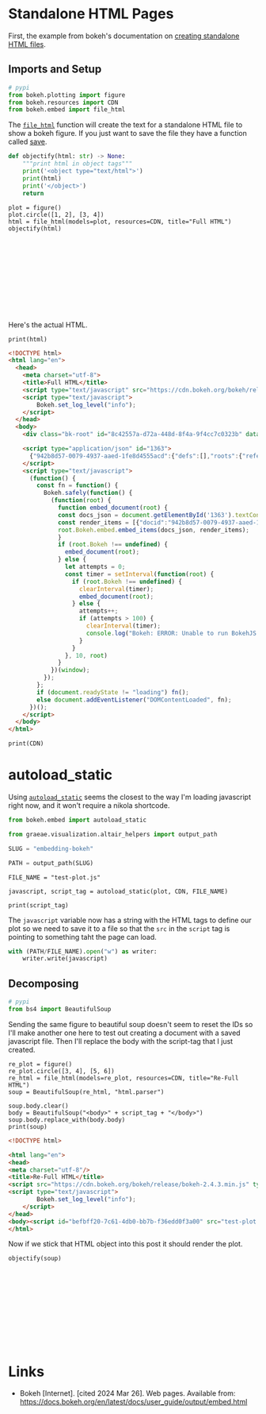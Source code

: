 #+BEGIN_COMMENT
.. title: Embedding Bokeh
.. slug: embedding-bokeh
.. date: 2024-03-26 17:03:38 UTC-07:00
.. tags: experiment,bokeh,holoviews,hvplot
.. category: bokeh
.. link: 
.. description: Experimenting with embedding bokeh plots.
.. type: text

#+END_COMMENT
#+OPTIONS: ^:{}
#+TOC: headlines 3
#+PROPERTY: header-args :session ~/.local/share/jupyter/runtime/kernel-5e9f25eb-f65d-4208-9a9f-33f71e43652d-ssh.json

#+BEGIN_SRC python :results none :exports none
%load_ext autoreload
%autoreload 2
#+END_SRC

* Standalone HTML Pages

First, the example from bokeh's documentation on [[https://docs.bokeh.org/en/latest/docs/user_guide/output/embed.html#html-files][creating standalone HTML files]].

** Imports and Setup

#+begin_src python :results none
# pypi
from bokeh.plotting import figure
from bokeh.resources import CDN
from bokeh.embed import file_html
#+end_src

The [[https://docs.bokeh.org/en/latest/docs/reference/embed.html#bokeh.embed.file_html][~file_html~]] function will create the text for a standalone HTML file to show a bokeh figure. If you just want to save the file they have a function called [[https://docs.bokeh.org/en/latest/docs/reference/io.html#bokeh.io.save][save]].

#+begin_src python :results none
def objectify(html: str) -> None:
    """print html in object tags"""
    print('<object type="text/html">')
    print(html)
    print('</object>')
    return
#+end_src

#+begin_src python output :exports both
plot = figure()
plot.circle([1, 2], [3, 4])
html = file_html(models=plot, resources=CDN, title="Full HTML")
objectify(html)
#+end_src

#+begin_export html
<object type="text/html">
<!DOCTYPE html>
<html lang="en">
  <head>
    <meta charset="utf-8">
    <title>Full HTML</title>
    <script type="text/javascript" src="https://cdn.bokeh.org/bokeh/release/bokeh-2.4.3.min.js"></script>
    <script type="text/javascript">
        Bokeh.set_log_level("info");
    </script>
  </head>
  <body>
    <div class="bk-root" id="8c42557a-d72a-448d-8f4a-9f4cc7c0323b" data-root-id="1183"></div>
  
    <script type="application/json" id="1363">
      {"942b8d57-0079-4937-aaed-1fe8d4555acd":{"defs":[],"roots":{"references":[{"attributes":{},"id":"1193","type":"BasicTicker"},{"attributes":{},"id":"1226","type":"BasicTickFormatter"},{"attributes":{"axis":{"id":"1192"},"coordinates":null,"group":null,"ticker":null},"id":"1195","type":"Grid"},{"attributes":{"bottom_units":"screen","coordinates":null,"fill_alpha":0.5,"fill_color":"lightgrey","group":null,"left_units":"screen","level":"overlay","line_alpha":1.0,"line_color":"black","line_dash":[4,4],"line_width":2,"right_units":"screen","syncable":false,"top_units":"screen"},"id":"1206","type":"BoxAnnotation"},{"attributes":{},"id":"1223","type":"BasicTickFormatter"},{"attributes":{"tools":[{"id":"1200"},{"id":"1201"},{"id":"1202"},{"id":"1203"},{"id":"1204"},{"id":"1205"}]},"id":"1207","type":"Toolbar"},{"attributes":{},"id":"1197","type":"BasicTicker"},{"attributes":{},"id":"1201","type":"WheelZoomTool"},{"attributes":{"data":{"x":[1,2],"y":[3,4]},"selected":{"id":"1229"},"selection_policy":{"id":"1228"}},"id":"1214","type":"ColumnDataSource"},{"attributes":{"coordinates":null,"data_source":{"id":"1214"},"glyph":{"id":"1215"},"group":null,"hover_glyph":null,"muted_glyph":{"id":"1217"},"nonselection_glyph":{"id":"1216"},"view":{"id":"1219"}},"id":"1218","type":"GlyphRenderer"},{"attributes":{"fill_color":{"value":"#1f77b4"},"line_color":{"value":"#1f77b4"},"x":{"field":"x"},"y":{"field":"y"}},"id":"1215","type":"Circle"},{"attributes":{},"id":"1229","type":"Selection"},{"attributes":{"fill_alpha":{"value":0.2},"fill_color":{"value":"#1f77b4"},"hatch_alpha":{"value":0.2},"line_alpha":{"value":0.2},"line_color":{"value":"#1f77b4"},"x":{"field":"x"},"y":{"field":"y"}},"id":"1217","type":"Circle"},{"attributes":{"axis":{"id":"1196"},"coordinates":null,"dimension":1,"group":null,"ticker":null},"id":"1199","type":"Grid"},{"attributes":{},"id":"1184","type":"DataRange1d"},{"attributes":{"fill_alpha":{"value":0.1},"fill_color":{"value":"#1f77b4"},"hatch_alpha":{"value":0.1},"line_alpha":{"value":0.1},"line_color":{"value":"#1f77b4"},"x":{"field":"x"},"y":{"field":"y"}},"id":"1216","type":"Circle"},{"attributes":{},"id":"1224","type":"AllLabels"},{"attributes":{"source":{"id":"1214"}},"id":"1219","type":"CDSView"},{"attributes":{},"id":"1200","type":"PanTool"},{"attributes":{"overlay":{"id":"1206"}},"id":"1202","type":"BoxZoomTool"},{"attributes":{},"id":"1203","type":"SaveTool"},{"attributes":{},"id":"1204","type":"ResetTool"},{"attributes":{"below":[{"id":"1192"}],"center":[{"id":"1195"},{"id":"1199"}],"left":[{"id":"1196"}],"renderers":[{"id":"1218"}],"title":{"id":"1220"},"toolbar":{"id":"1207"},"x_range":{"id":"1184"},"x_scale":{"id":"1188"},"y_range":{"id":"1186"},"y_scale":{"id":"1190"}},"id":"1183","subtype":"Figure","type":"Plot"},{"attributes":{},"id":"1228","type":"UnionRenderers"},{"attributes":{},"id":"1227","type":"AllLabels"},{"attributes":{},"id":"1186","type":"DataRange1d"},{"attributes":{"coordinates":null,"group":null},"id":"1220","type":"Title"},{"attributes":{},"id":"1188","type":"LinearScale"},{"attributes":{"coordinates":null,"formatter":{"id":"1226"},"group":null,"major_label_policy":{"id":"1227"},"ticker":{"id":"1193"}},"id":"1192","type":"LinearAxis"},{"attributes":{"coordinates":null,"formatter":{"id":"1223"},"group":null,"major_label_policy":{"id":"1224"},"ticker":{"id":"1197"}},"id":"1196","type":"LinearAxis"},{"attributes":{},"id":"1190","type":"LinearScale"},{"attributes":{},"id":"1205","type":"HelpTool"}],"root_ids":["1183"]},"title":"Bokeh Application","version":"2.4.3"}}
    </script>
    <script type="text/javascript">
      (function() {
        const fn = function() {
          Bokeh.safely(function() {
            (function(root) {
              function embed_document(root) {
              const docs_json = document.getElementById('1363').textContent;
              const render_items = [{"docid":"942b8d57-0079-4937-aaed-1fe8d4555acd","root_ids":["1183"],"roots":{"1183":"8c42557a-d72a-448d-8f4a-9f4cc7c0323b"}}];
              root.Bokeh.embed.embed_items(docs_json, render_items);
              }
              if (root.Bokeh !== undefined) {
                embed_document(root);
              } else {
                let attempts = 0;
                const timer = setInterval(function(root) {
                  if (root.Bokeh !== undefined) {
                    clearInterval(timer);
                    embed_document(root);
                  } else {
                    attempts++;
                    if (attempts > 100) {
                      clearInterval(timer);
                      console.log("Bokeh: ERROR: Unable to run BokehJS code because BokehJS library is missing");
                    }
                  }
                }, 10, root)
              }
            })(window);
          });
        };
        if (document.readyState != "loading") fn();
        else document.addEventListener("DOMContentLoaded", fn);
      })();
    </script>
  </body>
</html>
</object>
#+end_export

Here's the actual HTML.

#+begin_src python output :exports both
print(html)
#+end_src

#+begin_src html
<!DOCTYPE html>
<html lang="en">
  <head>
    <meta charset="utf-8">
    <title>Full HTML</title>
    <script type="text/javascript" src="https://cdn.bokeh.org/bokeh/release/bokeh-2.4.3.min.js"></script>
    <script type="text/javascript">
        Bokeh.set_log_level("info");
    </script>
  </head>
  <body>
    <div class="bk-root" id="8c42557a-d72a-448d-8f4a-9f4cc7c0323b" data-root-id="1183"></div>
  
    <script type="application/json" id="1363">
      {"942b8d57-0079-4937-aaed-1fe8d4555acd":{"defs":[],"roots":{"references":[{"attributes":{},"id":"1193","type":"BasicTicker"},{"attributes":{},"id":"1226","type":"BasicTickFormatter"},{"attributes":{"axis":{"id":"1192"},"coordinates":null,"group":null,"ticker":null},"id":"1195","type":"Grid"},{"attributes":{"bottom_units":"screen","coordinates":null,"fill_alpha":0.5,"fill_color":"lightgrey","group":null,"left_units":"screen","level":"overlay","line_alpha":1.0,"line_color":"black","line_dash":[4,4],"line_width":2,"right_units":"screen","syncable":false,"top_units":"screen"},"id":"1206","type":"BoxAnnotation"},{"attributes":{},"id":"1223","type":"BasicTickFormatter"},{"attributes":{"tools":[{"id":"1200"},{"id":"1201"},{"id":"1202"},{"id":"1203"},{"id":"1204"},{"id":"1205"}]},"id":"1207","type":"Toolbar"},{"attributes":{},"id":"1197","type":"BasicTicker"},{"attributes":{},"id":"1201","type":"WheelZoomTool"},{"attributes":{"data":{"x":[1,2],"y":[3,4]},"selected":{"id":"1229"},"selection_policy":{"id":"1228"}},"id":"1214","type":"ColumnDataSource"},{"attributes":{"coordinates":null,"data_source":{"id":"1214"},"glyph":{"id":"1215"},"group":null,"hover_glyph":null,"muted_glyph":{"id":"1217"},"nonselection_glyph":{"id":"1216"},"view":{"id":"1219"}},"id":"1218","type":"GlyphRenderer"},{"attributes":{"fill_color":{"value":"#1f77b4"},"line_color":{"value":"#1f77b4"},"x":{"field":"x"},"y":{"field":"y"}},"id":"1215","type":"Circle"},{"attributes":{},"id":"1229","type":"Selection"},{"attributes":{"fill_alpha":{"value":0.2},"fill_color":{"value":"#1f77b4"},"hatch_alpha":{"value":0.2},"line_alpha":{"value":0.2},"line_color":{"value":"#1f77b4"},"x":{"field":"x"},"y":{"field":"y"}},"id":"1217","type":"Circle"},{"attributes":{"axis":{"id":"1196"},"coordinates":null,"dimension":1,"group":null,"ticker":null},"id":"1199","type":"Grid"},{"attributes":{},"id":"1184","type":"DataRange1d"},{"attributes":{"fill_alpha":{"value":0.1},"fill_color":{"value":"#1f77b4"},"hatch_alpha":{"value":0.1},"line_alpha":{"value":0.1},"line_color":{"value":"#1f77b4"},"x":{"field":"x"},"y":{"field":"y"}},"id":"1216","type":"Circle"},{"attributes":{},"id":"1224","type":"AllLabels"},{"attributes":{"source":{"id":"1214"}},"id":"1219","type":"CDSView"},{"attributes":{},"id":"1200","type":"PanTool"},{"attributes":{"overlay":{"id":"1206"}},"id":"1202","type":"BoxZoomTool"},{"attributes":{},"id":"1203","type":"SaveTool"},{"attributes":{},"id":"1204","type":"ResetTool"},{"attributes":{"below":[{"id":"1192"}],"center":[{"id":"1195"},{"id":"1199"}],"left":[{"id":"1196"}],"renderers":[{"id":"1218"}],"title":{"id":"1220"},"toolbar":{"id":"1207"},"x_range":{"id":"1184"},"x_scale":{"id":"1188"},"y_range":{"id":"1186"},"y_scale":{"id":"1190"}},"id":"1183","subtype":"Figure","type":"Plot"},{"attributes":{},"id":"1228","type":"UnionRenderers"},{"attributes":{},"id":"1227","type":"AllLabels"},{"attributes":{},"id":"1186","type":"DataRange1d"},{"attributes":{"coordinates":null,"group":null},"id":"1220","type":"Title"},{"attributes":{},"id":"1188","type":"LinearScale"},{"attributes":{"coordinates":null,"formatter":{"id":"1226"},"group":null,"major_label_policy":{"id":"1227"},"ticker":{"id":"1193"}},"id":"1192","type":"LinearAxis"},{"attributes":{"coordinates":null,"formatter":{"id":"1223"},"group":null,"major_label_policy":{"id":"1224"},"ticker":{"id":"1197"}},"id":"1196","type":"LinearAxis"},{"attributes":{},"id":"1190","type":"LinearScale"},{"attributes":{},"id":"1205","type":"HelpTool"}],"root_ids":["1183"]},"title":"Bokeh Application","version":"2.4.3"}}
    </script>
    <script type="text/javascript">
      (function() {
        const fn = function() {
          Bokeh.safely(function() {
            (function(root) {
              function embed_document(root) {
              const docs_json = document.getElementById('1363').textContent;
              const render_items = [{"docid":"942b8d57-0079-4937-aaed-1fe8d4555acd","root_ids":["1183"],"roots":{"1183":"8c42557a-d72a-448d-8f4a-9f4cc7c0323b"}}];
              root.Bokeh.embed.embed_items(docs_json, render_items);
              }
              if (root.Bokeh !== undefined) {
                embed_document(root);
              } else {
                let attempts = 0;
                const timer = setInterval(function(root) {
                  if (root.Bokeh !== undefined) {
                    clearInterval(timer);
                    embed_document(root);
                  } else {
                    attempts++;
                    if (attempts > 100) {
                      clearInterval(timer);
                      console.log("Bokeh: ERROR: Unable to run BokehJS code because BokehJS library is missing");
                    }
                  }
                }, 10, root)
              }
            })(window);
          });
        };
        if (document.readyState != "loading") fn();
        else document.addEventListener("DOMContentLoaded", fn);
      })();
    </script>
  </body>
</html>
#+end_src

#+begin_src python output :exports both
print(CDN)
#+end_src

#+RESULTS:
: <bokeh.resources.Resources object at 0x70ba4e97cd60>

* autoload_static

Using [[https://docs.bokeh.org/en/latest/docs/user_guide/output/embed.html#autoloading-scripts][~autoload_static~]] seems the closest to the way I'm loading javascript right now, and it won't require a nikola shortcode.

#+begin_src python :results none
from bokeh.embed import autoload_static

from graeae.visualization.altair_helpers import output_path

SLUG = "embedding-bokeh"

PATH = output_path(SLUG)
#+end_src

#+begin_src python output :exports both
FILE_NAME = "test-plot.js"

javascript, script_tag = autoload_static(plot, CDN, FILE_NAME)

print(script_tag)
#+end_src

#+RESULTS:
: <script src="test-plot.js" id="68045a2a-c90c-45f7-9f95-64c9c83399ba"></script>

The ~javascript~ variable now has a string with the HTML tags to define our plot so we need to save it to a file so that the ~src~ in the ~script~ tag is pointing to something taht the page can load.

#+begin_src python :results none
with (PATH/FILE_NAME).open("w") as writer:
    writer.write(javascript)
#+end_src

** Decomposing

#+begin_src python :results none
# pypi
from bs4 import BeautifulSoup
#+end_src

Sending the same figure to beautiful soup doesn't seem to reset the IDs so I'll make another one here to test out creating a document with a saved javascript file. Then I'll replace the body with the script-tag that I just created.

#+begin_src python output :exports both
re_plot = figure()
re_plot.circle([3, 4], [5, 6])
re_html = file_html(models=re_plot, resources=CDN, title="Re-Full HTML")
soup = BeautifulSoup(re_html, "html.parser")

soup.body.clear()
body = BeautifulSoup("<body>" + script_tag + "</body>")
soup.body.replace_with(body.body)
print(soup)
#+end_src

#+begin_src html
<!DOCTYPE html>

<html lang="en">
<head>
<meta charset="utf-8"/>
<title>Re-Full HTML</title>
<script src="https://cdn.bokeh.org/bokeh/release/bokeh-2.4.3.min.js" type="text/javascript"></script>
<script type="text/javascript">
        Bokeh.set_log_level("info");
    </script>
</head>
<body><script id="befbff20-7c61-4db0-bb7b-f36edd0f3a00" src="test-plot.js"></script></body>
</html>
#+end_src

Now if we stick that HTML object into this post it should render the plot.

#+begin_src python output :exports both
objectify(soup)
#+end_src

#+begin_export html
<object type="text/html">
<!DOCTYPE html>

<html lang="en">
<head>
<meta charset="utf-8"/>
<title>Re-Full HTML</title>
<script src="https://cdn.bokeh.org/bokeh/release/bokeh-2.4.3.min.js" type="text/javascript"></script>
<script type="text/javascript">
        Bokeh.set_log_level("info");
    </script>
</head>
<body><script id="befbff20-7c61-4db0-bb7b-f36edd0f3a00" src="test-plot.js"></script></body>
</html>
</object>
#+end_export

* Links
- Bokeh [Internet]. [cited 2024 Mar 26]. Web pages. Available from: https://docs.bokeh.org/en/latest/docs/user_guide/output/embed.html
